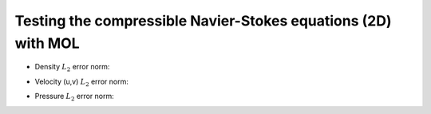 
Testing the compressible Navier-Stokes equations (2D) with MOL
--------------------------------------------------------------

- Density :math:`L_2` error norm:

.. image:: ./rho_error.png
   :width: 300pt

- Velocity (u,v) :math:`L_2` error norm:

.. image:: ./u_error.png
   :width: 300pt

.. image:: ./v_error.png
   :width: 300pt

- Pressure :math:`L_2` error norm:

.. image:: ./p_error.png
   :width: 300pt
